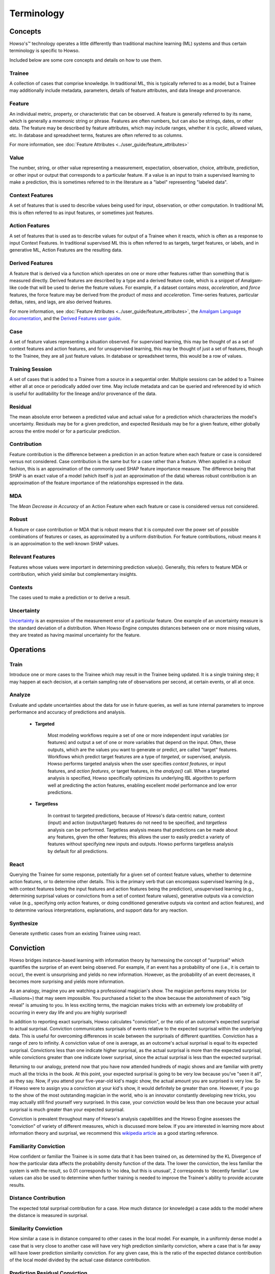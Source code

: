 .. _terminology:

Terminology
===========

Concepts
^^^^^^^^

Howso's™ technology operates a little differently than traditional machine learning (ML) systems and thus certain terminology is
specific to Howso.

Included below are some core concepts and details on how to use them.


Trainee
-------

A collection of cases that comprise knowledge. In traditional ML, this is typically referred to as a model, but a
Trainee may additionally include metadata, parameters, details of feature attributes, and data lineage and provenance.

Feature
-------

An individual metric, property, or characteristic that can be observed. A feature is generally referred to by its name,
which is generally a mnemonic string or phrase. Features are often numbers, but can also be strings, dates, or other
data. The feature may be described by feature attributes, which may include ranges, whether it is cyclic, allowed
values, etc. In database and spreadsheet terms, features are often referred to as columns.

For more information, see :doc:`Feature Attributes <../user_guide/feature_attributes>`

Value
-----

The number, string, or other value representing a measurement, expectation, observation, choice, attribute, prediction, or
other input or output that corresponds to a particular feature. If a value is an input to train a supervised learning to
make a prediction, this is sometimes referred to in the literature as a "label" representing "labeled data".

Context Features
----------------

A set of features that is used to describe values being used for input, observation, or other computation. In
traditional ML this is often referred to as input features, or sometimes just features.

Action Features
---------------

A set of features that is used as to describe values for output of a Trainee when it reacts, which is often as a
response to input Context Features. In traditional supervised ML this is often referred to as targets, target features,
or labels, and in generative ML, Action Features are the resulting data.

Derived Features
----------------

A feature that is derived via a function which operates on one or more other features rather than something that is measured
directly.  Derived features are described by a type and a derived feature code, which is a snippet of Amalgam-like code that
will be used to derive the feature values.  For example, if a dataset contains `mass`, `acceleration`, and `force` features,
the force feature may be derived from the product of `mass` and `acceleration`.  Time-series features, particular deltas, rates,
and lags, are also derived features.

For more information, see :doc:`Feature Attributes <../user_guide/feature_attributes>`,
the `Amalgam Language documentation <https://howsoai.github.io/amalgam/>`_,
and the `Derived Features user guide <../user_guide/derived_features>`_.

Case
----

A set of feature values representing a situation observed. For supervised learning, this may be thought of as a set of
context features and action features, and for unsupervised learning, this may be thought of just a set of features,
though to the Trainee, they are all just feature values. In database or spreadsheet terms, this would be a row of
values.

Training Session
----------------

A set of cases that is added to a Trainee from a source in a sequential order. Multiple sessions can be added to a
Trainee either all at once or periodically added over time. May include metadata and can be queried and referenced by
id which is useful for auditability for the lineage and/or provenance of the data.

Residual
--------

The mean absolute error between a predicted value and actual value for a prediction which characterizes the model's
uncertainty. Residuals may be for a given prediction, and expected Residuals may be for a given feature, either
globally across the entire model or for a particular prediction.

Contribution
------------

Feature contribution is the difference between a prediction in an action feature when each feature or case is
considered versus not considered. Case contribution is the same but for a case rather than a feature. When applied in
a robust fashion, this is an approximation of the commonly used SHAP feature importance measure. The difference being
that SHAP is an exact value of a model (which itself is just an approximation of the data) whereas robust contribution is an
approximation of the feature importance of the relationships expressed in the data.

MDA
---

The *Mean Decrease in Accuracy* of an Action Feature when each feature or case is considered versus not considered.

Robust
------

A feature or case contribution or MDA that is robust means that it is computed over the power set of possible
combinations of features or cases, as approximated by a uniform distribution. For feature contributions, robust means
it is an approximation to the well-known SHAP values.

Relevant Features
-----------------

Features whose values were important in determining prediction value(s). Generally, this refers to feature MDA or
contribution, which yield similar but complementary insights.

Contexts
--------

The cases used to make a prediction or to derive a result.

Uncertainty
-----------

`Uncertainty <https://en.wikipedia.org/wiki/Measurement_uncertainty>`_ is an expression of the measurement error of
a particular feature.  One example of an uncertainty measure is the standard deviation of a distribution.  When Howso
Engine computes distances between one or more missing values, they are treated as having maximal uncertainty for
the feature.


Operations
^^^^^^^^^^

Train
-----

Introduce one or more cases to the Trainee which may result in the Trainee being updated. It is a single training step;
it may happen at each decision, at a certain sampling rate of observations per second, at certain events, or all at once.

Analyze
-------

Evaluate and update uncertainties about the data for use in future queries, as well as tune internal parameters to
improve performance and accuracy of predictions and analysis.

    - **Targeted**

        Most modeling workflows require a set of one or more independent input variables (or features) and output a set of one or more variables that depend on the input. Often, these outputs, which are the
        values you want to generate or predict, are called "target" features. Workflows which predict target features are a type of *targeted*, or supervised, analysis. Howso performs targeted analysis when the user specifies `context features`, or input features, and `action features`, or target features, in the `analyze()` call. 
        When a targeted analysis is specified, Howso specifically optimizes its
        underlying IBL algorithm to perform well at predicting the action features, enabling excellent model performance and low error predictions.

    - **Targetless**

        In contrast to targeted predictions, because of Howso's data-centric nature, context (input) and action (output/target) features do not need to be specified, and *targetless* analysis can be performed. Targetless
        analysis means that predictions can be made about any features, given the other features; this allows the user to easily predict a variety of features without specifying new inputs and outputs. 
        Howso performs targetless analysis by default for all predictions.

React
-----

Querying the Trainee for some response, potentially for a given set of context feature values, whether to determine
action features, or to determine other details. This is the primary verb that can encompass supervised learning
(e.g., with context features being the input features and action features being the prediction), unsupervised learning
(e.g., determining surprisal values or convictions from a set of context feature values), generative outputs via a
conviction value (e.g., specifying only action features, or doing conditioned generative outputs via context and action
features), and to determine various interpretations, explanations, and support data for any reaction.

Synthesize
----------

Generate synthetic cases from an existing Trainee using react.


Conviction
^^^^^^^^^^
Howso bridges instance-based learning with information theory by harnessing the concept of "surprisal" which quantifies the surprise of an event being observed. For example, if an event has a probability of one
(i.e., it is certain to occur),
the event is unsurprising and yields no new information. However, as the probability of an event decreases, it becomes more surprising and yields more information. 

As an analogy, imagine you are watching a 
professional magician's show. The magician performs many tricks (or ~illusions~) that may seem impossible. You purchased a ticket to the show because the astonishment of each "big reveal" is
amusing to you. In less exciting terms, the magician makes tricks with an extremely low probability of occurring in every day life and you are highly surprised!

In addition to reporting exact surprisals, Howso calculates "conviction", or the ratio of an outcome's expected surprisal to actual surprisal. Conviction communicates surprisals of events relative to the 
expected surprisal within the underlying data. This is useful for overcoming differences in scale between the surprisals of different quantities. 
Conviction has a range of zero to infinity. A conviction value of one is average, as an outcome's actual surprisal is
equal to its expected surprisal. Convictions less than one indicate higher surprisal, as the actual surprisal
is more than the expected surprisal, while convictions greater than one indicate lower surprisal, since the actual surprisal is less than the expected surprisal. 

Returning to our analogy, pretend now that you have now attended hundreds of magic shows and are familiar with pretty much all the tricks in the book. At this point, your expected surprisal is going to be very low because you've
"seen it all", as they say. Now, if you attend your five-year-old kid's magic show, the actual amount you are surprised is very low. So if Howso were to assign you a conviction at your kid's show, it would definitely be greater than one.
However, if you go to the show of the most outstanding magician in the world, who is an innovator constantly developing new tricks, you may actually still find yourself very surprised. In this case, your conviction
would be less than one because your actual surprisal is much greater than your expected surprisal.

Conviction is prevalent throughout many of Howso's analysis capabilities and the Howso Engine assesses the "conviction" of variety of different measures, which is discussed more below.
If you are interested in learning more about information theory and 
surprisal, we recommend this `wikipedia article <https://en.wikipedia.org/wiki/Information_content>`_ as a good starting reference. 


Familiarity Conviction
----------------------

How confident or familiar the Trainee is in some data that it has been trained on, as determined by the KL Divergence
of how the particular data affects the probability density function of the data. The lower the conviction, the less
familiar the system is with the result, so 0.01 corresponds to 'no idea, but this is unusual', 2 corresponds to
'decently familiar'. Low values can also be used to determine when further training is needed to improve the Trainee's
ability to provide accurate results.

Distance Contribution
---------------------

The expected total surprisal contribution for a case. How much distance (or knowledge) a case adds to the model where
the distance is measured in surprisal.

Similarity Conviction
---------------------

How similar a case is in distance compared to other cases in the local model. For example, in a uniformly dense model a case
that is very close to another case will have very high prediction similarity conviction, where a case that is far away
will have lower prediction similarity conviction. For any given case, this is the ratio of the expected distance
contribution of the local model divided by the actual case distance contribution.

Prediction Residual Conviction
------------------------------

The amount of surprisal in the uncertainty of a prediction. This is the ratio of the expected model residual divided by
the computed prediction residual that, due to some unique properties of the underlying uncertainty mathematics, ends up
being a ratio of surprisal values. Howso computes the prediction residual via approximation by computing the actual
residuals for the cases in the local area around that prediction.


Interpretability, Explainability, and Auditability
^^^^^^^^^^^^^^^^^^^^^^^^^^^^^^^^^^^^^^^^^^^^^^^^^^

When reacting to a context, by setting the appropriate parameters, you can see exactly why decisions were made in the
resulting explanation. Below are specific details about each set of information provided.


Outlying Feature Values
-----------------------

Feature values from the reaction case that are below the minimum or above the maximum value of similar cases that were
identified during a prediction.

Observational Errors
--------------------

Known observational feature errors or uncertainties as defined by the user; errors in the input measurements. For
example, a value of 2 for a feature called "degrees", which references temperature taken by a thermometer.

Most Similar Cases
------------------

The cases which are most similar to another case or a prediction.

Influential Cases
-----------------

The cases which were identified as most influential during a prediction, along with their weights when predicting the
expected value or drawing a value from the distribution of expected values for generative outputs.

Boundary Cases
--------------

Cases that are the most similar to the Context Feature values that has maximally different values for Action Features.
For example, if the prediction for a fruit type was a "peach", a boundary case might be a very peach-looking "apple" or
"nectarine".

Categorical Action Probabilities
--------------------------------

For categorical features, shows the probability that each of the specified category values would be the correct prediction.

Hypothetical Values
-------------------

Values which are used to show how a prediction could change in a what-if scenario where the influential cases' context
feature values are replaced with the specified values.

Distance Ratio
--------------

The ratio of distance between a prediction and its nearest case to the minimum distance in between the closest two cases in the local area.

.. |tmk|    unicode:: U+02122 .. TRADEMARK SIGN
